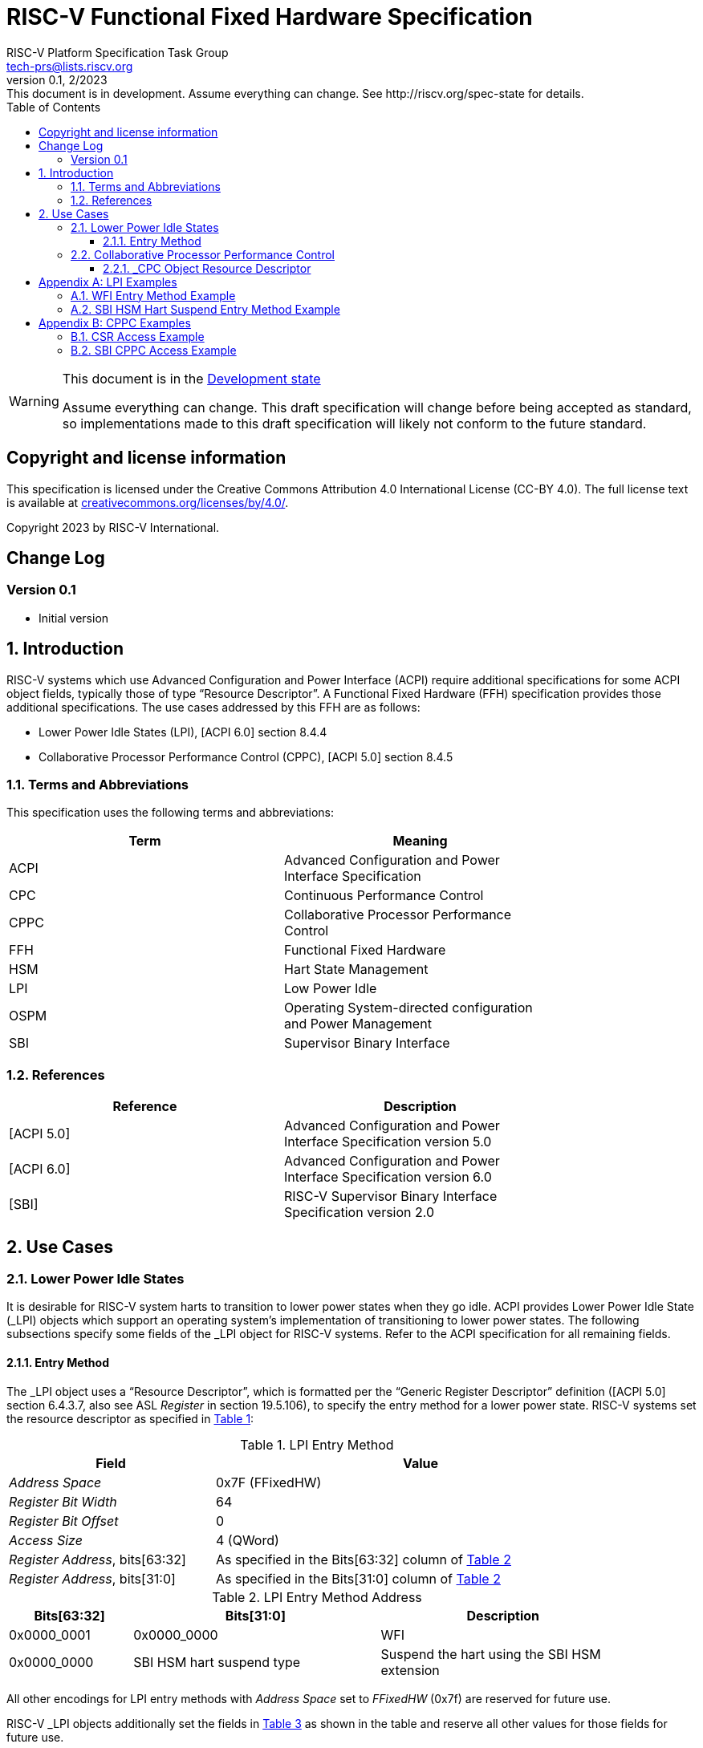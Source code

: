// SPDX-License-Identifier: CC-BY-4.0
[[header]]
:description: RISC-V Functional Fixed Hardware Specification
:company: RISC-V.org
:revdate: 2/2023
:revnumber: 0.1
:revremark: This document is in development. Assume everything can change. See http://riscv.org/spec-state for details.
:url-riscv: http://riscv.org
:doctype: book
:preface-title: Preamble
:colophon:
:appendix-caption: Appendix
:imagesdir: images
:title-logo-image: image:risc-v_logo.svg[pdfwidth=3.25in,align=center]
// Settings:
:experimental:
:reproducible:
// needs to be changed? bug discussion started
//:WaveDromEditorApp: app/wavedrom-editor.app
:imagesoutdir: images
:icons: font
:lang: en
:listing-caption: Listing
:sectnums:
:toc: left
:toclevels: 4
:source-highlighter: pygments
ifdef::backend-pdf[]
:source-highlighter: coderay
endif::[]
:data-uri:
:hide-uri-scheme:
:stem: latexmath
:footnote:
:xrefstyle: short

= RISC-V Functional Fixed Hardware Specification
:author: RISC-V Platform Specification Task Group
:email: tech-prs@lists.riscv.org

// Preamble
[WARNING]
.This document is in the link:http://riscv.org/spec-state[Development state]
====
Assume everything can change. This draft specification will change before
being accepted as standard, so implementations made to this draft
specification will likely not conform to the future standard.
====

[preface]
== Copyright and license information
This specification is licensed under the Creative Commons
Attribution 4.0 International License (CC-BY 4.0). The full
license text is available at
https://creativecommons.org/licenses/by/4.0/.

Copyright 2023 by RISC-V International.

[preface]
== Change Log

=== Version 0.1

* Initial version

== Introduction

RISC-V systems which use Advanced Configuration and Power Interface (ACPI)
require additional specifications for some ACPI object fields, typically
those of type “Resource Descriptor”.  A Functional Fixed Hardware (FFH)
specification provides those additional specifications.  The use cases
addressed by this FFH are as follows:

* Lower Power Idle States (LPI), [ACPI 6.0] section 8.4.4

* Collaborative Processor Performance Control (CPPC), [ACPI 5.0] section 8.4.5

=== Terms and Abbreviations

This specification uses the following terms and abbreviations:

[width=80%]
|===
| Term  | Meaning

| ACPI  | Advanced Configuration and Power Interface Specification
| CPC   | Continuous Performance Control
| CPPC  | Collaborative Processor Performance Control
| FFH   | Functional Fixed Hardware
| HSM   | Hart State Management
| LPI   | Low Power Idle
| OSPM  | Operating System-directed configuration and Power Management
| SBI   | Supervisor Binary Interface
|===

=== References

[width=80%]
|===
| Reference  | Description

| [ACPI 5.0] | Advanced Configuration and Power Interface Specification
               version 5.0
| [ACPI 6.0] | Advanced Configuration and Power Interface Specification
               version 6.0
| [SBI]      | RISC-V Supervisor Binary Interface Specification version 2.0
|===

== Use Cases

=== Lower Power Idle States

It is desirable for RISC-V system harts to transition to lower power states
when they go idle.  ACPI provides Lower Power Idle State (_LPI) objects which
support an operating system’s implementation of transitioning to lower power
states.  The following subsections specify some fields of the _LPI object for
RISC-V systems.  Refer to the ACPI specification for all remaining fields.

==== Entry Method

The pass:[_]LPI object uses a “Resource Descriptor”, which is formatted per the
“Generic Register Descriptor” definition ([ACPI 5.0] section 6.4.3.7, also see
ASL _Register_ in section 19.5.106), to specify the entry method for a lower
power state.  RISC-V systems set the resource descriptor as specified in
<<table_lpi_entry_method>>:

[#table_lpi_entry_method]
.LPI Entry Method
[cols="^1,^2", width=90%, align="center", options="header"]
|===
|  Field                           | Value

|  _Address Space_                 | 0x7F (FFixedHW)
|  _Register Bit Width_            | 64
|  _Register Bit Offset_           | 0
|  _Access Size_                   | 4 (QWord)
|  _Register Address_, bits[63:32] | As specified in the Bits[63:32] column of
                                    <<table_lpi_entry_method_address>>
|  _Register Address_, bits[31:0]  | As specified in the Bits[31:0] column of
                                    <<table_lpi_entry_method_address>>
|===

[#table_lpi_entry_method_address]
.LPI Entry Method Address
[cols="^1,^2,^2", width=90%, align="center", options="header"]
|===
|  Bits[63:32]   | Bits[31:0]                | Description

|  0x0000_0001   | 0x0000_0000               | WFI
|  0x0000_0000   | SBI HSM hart suspend type | Suspend the hart using the
                                               SBI HSM extension
|===

All other encodings for LPI entry methods with _Address Space_ set to
_FFixedHW_ (0x7f) are reserved for future use.

RISC-V _LPI objects additionally set the fields in
<<table_lpi_additional_fields>> as shown in the table and reserve all other
values for those fields for future use.

[#table_lpi_additional_fields]
.LPI Additional Fields
[cols="^1,^2", width=90%, align="center", options="header"]
|===
| Field                           | Value

| _Arch. Context Lost Flags_      | 0
| _Residency Counter Register_    | ResourceTemplate(){Register{(SystemMemory,
                                    0, 0, 0, 0)}}
| _Usage Counter Register_        | ResourceTemplate(){Register{(SystemMemory,
                                    0, 0, 0, 0)}}
|===

<<lpi_examples>> provides examples for both a WFI entry method and an SBI HSM
hart suspend entry method.

=== Collaborative Processor Performance Control

ACPI describes the Collaborative Processor Performance Control (CPPC)
mechanism, which is an abstract and flexible mechanism for the operating
system to collaborate with an entity in the platform to manage the performance
of the harts.  The platform entity may be the hart itself, the platform
chipset, or a separate controller.

The ACPI _CPC object provides a way for the operating system to transition the
hart into a performance state selected from an abstract, continuous range of
values.  Fields in the _CPC object may be static integers or “Resource
Descriptors”.  The following subsection specifies a RISC-V system “Resource
Descriptor” for the _CPC object.

==== _CPC Object Resource Descriptor

The pass:[_]CPC object may use a “Resource Descriptor”, which is formatted per the
“Generic Register Descriptor” definition ([ACPI 5.0] section 6.4.3.7, also see
ASL _Register_ in section 19.5.106) for many of its fields.  When using a Resource
Descriptor for a _CPC field, it must be formatted as specified in
<<table_cpc_resource_descriptor>>:

[#table_cpc_resource_descriptor]
._CPC Resource Descriptor
[cols="^1,^2", width=90%, align="center", options="header"]
|===
| Field                           | Value

| _Address Space_                 | 0x7F (FFixedHW)
| _Register Bit Width_            | 64
| _Register Bit Offset_           | 0
| _Access Size_                   | 4 (QWord)
| _Register Address_, bits[63:32] | As specified in the Bits[63:60] and
                                    Bits[59:32] columns of
                                    <<table_cpc_register_address>>
| _Register Address_, bits[31:0]  | As specified in the Bits[31:28],
                                    Bits[27:16], Bits[15:12], and Bits[11:0]
                                    columns of <<table_cpc_register_address>>
|===

[#table_cpc_register_address]
._CPC Register Address
[cols="^1,^1,^1,^1,^1,^1,^1", width=100%, align="center", options="header"]
|===
| Bits[63:60] +
  (Type)
| Bits[59:32] | Bits[31:28] | Bits[27:16] | Bits[15:12] | Bits[11:0] | Description
| 0x0         | 0x000_0000  | 0x0         | hi CSR +
                                            number +
                                             +
                                            See the +
                                            note below.
| 0x0         | lo CSR +
                number
| CSR +
  access
| 0x1         | 0x000_0000
4+| SBI CPPC Register ID
| SBI CPPC +
  access
|===

*Note:* Since the access size is 64-bit the runtime needs to compose a 64-bit
value.  When XLEN=32, and there are two 32-bit registers to compose the 64-bit
register, hi CSR number is used to access the upper 32 bits and lo CSR number
is used to access the lower 32 bits.  For systems where XLEN >= 64, the hi CSR
number is ignored, relying solely on lo CSR number to access the full 64-bit
value.  A hi CSR number of zero is always ignored, and a lo CSR number value of
zero is an error.

All other encodings for pass:[_]CPC Resource Descriptors with _Address Space_
set to _FFixedHW_ (0x7f) are reserved for future use.

<<cppc_examples>> provides examples for both a CSR access and an SBI CPPC
access.

[appendix]
[#lpi_examples]
== LPI Examples

=== WFI Entry Method Example

TODO

=== SBI HSM Hart Suspend Entry Method Example

TODO

[appendix]
[#cppc_examples]
== CPPC Examples

=== CSR Access Example

TODO (time and cycle CSRs)

=== SBI CPPC Access Example

TODO
